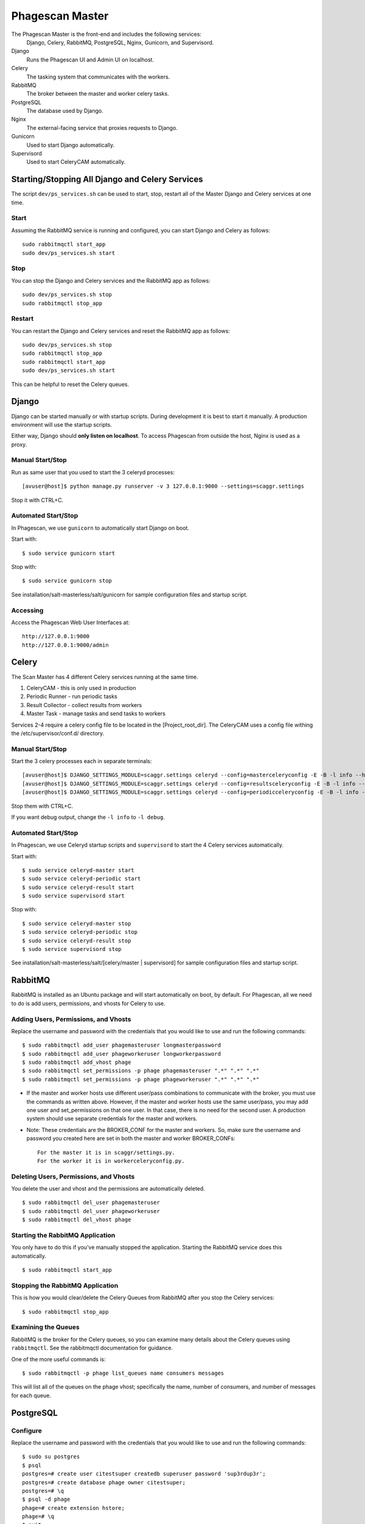 ================
Phagescan Master
================

The Phagescan Master is the front-end and includes the following services:
  Django, Celery, RabbitMQ, PostgreSQL, Nginx, Gunicorn, and Supervisord.

Django
    Runs the Phagescan UI and Admin UI on localhost.
Celery
    The tasking system that communicates with the workers.
RabbitMQ
    The broker between the master and worker celery tasks.
PostgreSQL
    The database used by Django.
Nginx
    The external-facing service that proxies requests to Django.
Gunicorn
    Used to start Django automatically.
Supervisord
    Used to start CeleryCAM automatically.


Starting/Stopping All Django and Celery Services
================================================

The script ``dev/ps_services.sh`` can be used to start, stop, restart all of the Master Django and Celery services at one time.

Start
-----

Assuming the RabbitMQ service is running and configured, you can start Django and Celery as follows::

    sudo rabbitmqctl start_app
    sudo dev/ps_services.sh start

Stop
----

You can stop the Django and Celery services and the RabbitMQ app as follows::

    sudo dev/ps_services.sh stop
    sudo rabbitmqctl stop_app


Restart
-------

You can restart the Django and Celery services and reset the RabbitMQ app as follows::

    sudo dev/ps_services.sh stop
    sudo rabbitmqctl stop_app
    sudo rabbitmqctl start_app
    sudo dev/ps_services.sh start

This can be helpful to reset the Celery queues.


Django
======

Django can be started manually or with startup scripts.
During development it is best to start it manually.
A production environment will use the startup scripts.

Either way, Django should **only listen on localhost**.
To access Phagescan from outside the host, Nginx is used as a proxy.

Manual Start/Stop
-----------------

Run as same user that you used to start the 3 celeryd processes::

    [avuser@host]$ python manage.py runserver -v 3 127.0.0.1:9000 --settings=scaggr.settings

Stop it with CTRL+C.

Automated Start/Stop
--------------------

In Phagescan, we use ``gunicorn`` to automatically start Django on boot.

Start with::

    $ sudo service gunicorn start

Stop with::

    $ sudo service gunicorn stop

See installation/salt-masterless/salt/gunicorn for sample configuration files and startup script.

Accessing
---------

Access the Phagescan Web User Interfaces at::

    http://127.0.0.1:9000
    http://127.0.0.1:9000/admin

Celery
======

The Scan Master has 4 different Celery services running at the same time.

1. CeleryCAM - this is only used in production
2. Periodic Runner - run periodic tasks
3. Result Collector - collect results from workers
4. Master Task - manage tasks and send tasks to workers

Services 2-4 require a celery config file to be located in the [Project_root_dir].
The CeleryCAM uses a config file withing the /etc/supervisor/conf.d/ directory.

Manual Start/Stop
-----------------

Start the 3 celery processes each in separate terminals::

    [avuser@host]$ DJANGO_SETTINGS_MODULE=scaggr.settings celeryd --config=masterceleryconfig -E -B -l info --hostname=master.master
    [avuser@host]$ DJANGO_SETTINGS_MODULE=scaggr.settings celeryd --config=resultsceleryconfig -E -B -l info --hostname=master.results
    [avuser@host]$ DJANGO_SETTINGS_MODULE=scaggr.settings celeryd --config=periodicceleryconfig -E -B -l info --hostname=master.periodic

Stop them with CTRL+C.

If you want debug output, change the ``-l info`` to ``-l debug``.

Automated Start/Stop
--------------------

In Phagescan, we use Celeryd startup scripts and ``supervisord`` to start the 4 Celery services automatically.

Start with::

    $ sudo service celeryd-master start
    $ sudo service celeryd-periodic start
    $ sudo service celeryd-result start
    $ sudo service supervisord start

Stop with::

    $ sudo service celeryd-master stop
    $ sudo service celeryd-periodic stop
    $ sudo service celeryd-result stop
    $ sudo service supervisord stop

See installation/salt-masterless/salt/[celery/master | supervisord] for sample configuration files and startup script.

RabbitMQ
========

RabbitMQ is installed as an Ubuntu package and will start automatically on boot, by default.
For Phagescan, all we need to do is add users, permissions, and vhosts for Celery to use.

Adding Users, Permissions, and Vhosts
-------------------------------------

Replace the username and password with the credentials that you would like to use and run the following commands::

    $ sudo rabbitmqctl add_user phagemasteruser longmasterpassword
    $ sudo rabbitmqctl add_user phageworkeruser longworkerpassword
    $ sudo rabbitmqctl add_vhost phage
    $ sudo rabbitmqctl set_permissions -p phage phagemasteruser ".*" ".*" ".*"
    $ sudo rabbitmqctl set_permissions -p phage phageworkeruser ".*" ".*" ".*"

* If the master and worker hosts use different user/pass combinations to
  communicate with the broker, you must use the commands as written above.
  However, if the master and worker hosts use the same user/pass, you may add one
  user and set_permissions on that one user. In that case, there is no need for the second user.
  A production system should use separate credentials for the master and workers.

* Note: These credentials are the BROKER_CONF for the master and workers.
  So, make sure the username and password you created here are set in both the master and worker BROKER_CONFs::

      For the master it is in scaggr/settings.py.
      For the worker it is in workerceleryconfig.py.


Deleting Users, Permissions, and Vhosts
---------------------------------------

You delete the user and vhost and the permissions are automatically deleted.

::

    $ sudo rabbitmqctl del_user phagemasteruser
    $ sudo rabbitmqctl del_user phageworkeruser
    $ sudo rabbitmqctl del_vhost phage

Starting the RabbitMQ Application
---------------------------------

You only have to do this if you've manually stopped the application.
Starting the RabbitMQ service does this automatically.

::

    $ sudo rabbitmqctl start_app

Stopping the RabbitMQ Application
---------------------------------

This is how you would clear/delete the Celery Queues from RabbitMQ after you stop the Celery services::

     $ sudo rabbitmqctl stop_app

Examining the Queues
--------------------

RabbitMQ is the broker for the Celery queues, so you can examine many details about the Celery queues using ``rabbitmqctl``.
See the rabbitmqctl documentation for guidance.

One of the more useful commands is::

    $ sudo rabbitmqctl -p phage list_queues name consumers messages

This will list all of the queues on the phage vhost; specifically the name, number of consumers, and number of messages
for each queue.

PostgreSQL
==========

Configure
---------

Replace the username and password with the credentials that you would like to use and run the following commands::

    $ sudo su postgres
    $ psql
    postgres=# create user citestsuper createdb superuser password 'sup3rdup3r';
    postgres=# create database phage owner citestsuper;
    postgres=# \q
    $ psql -d phage
    phage=# create extension hstore;
    phage=# \q
    $ exit

Starting/Stopping
-----------------

This is a standard service, so start and stop by doing::

    $ sudo service postgresql start

    $ sudo service postgresql stop


Nginx
=====

A default Nginx config file is provided in installation/salt-masterless/salt/nginx/.
Once it is configured, you can start or stop the nginx service as follows::

    $ sudo service nginx start

    $ sudo service nginx stop

Note: after changing the configuration file, you should restart the service.

